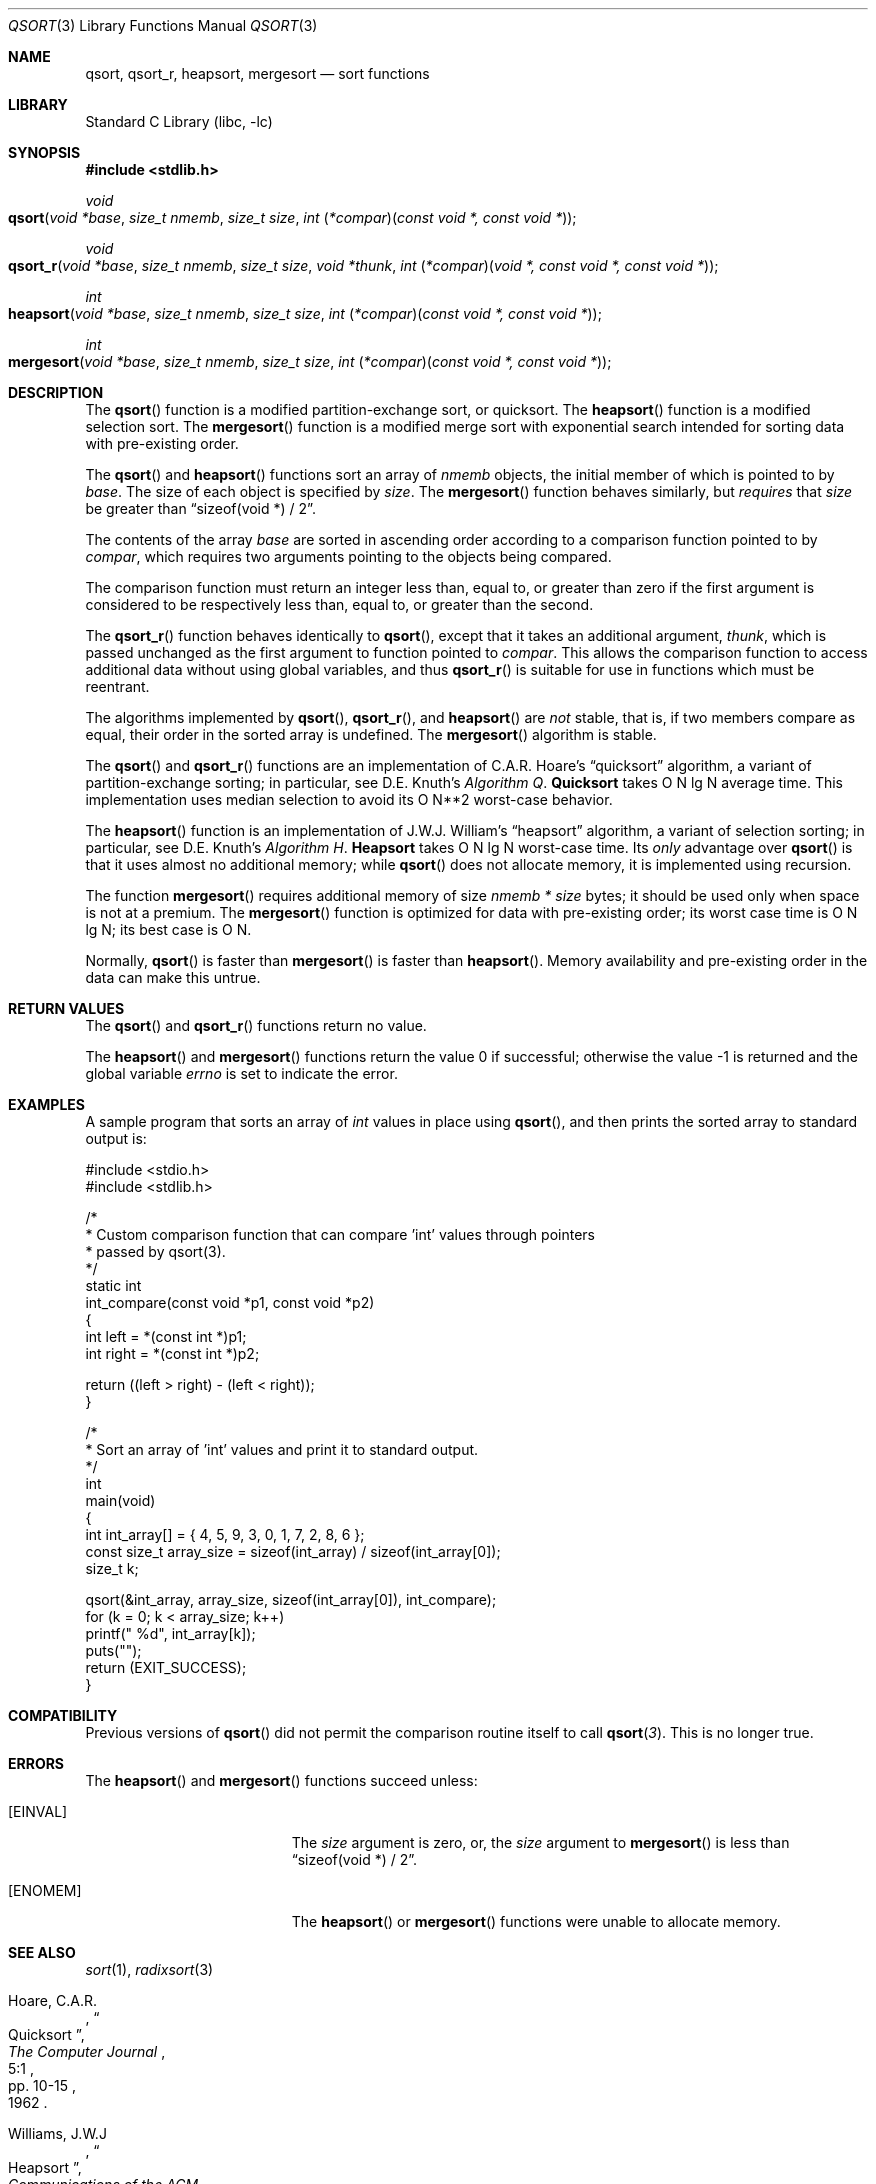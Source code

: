 .\" Copyright (c) 1990, 1991, 1993
.\"	The Regents of the University of California.  All rights reserved.
.\"
.\" This code is derived from software contributed to Berkeley by
.\" the American National Standards Committee X3, on Information
.\" Processing Systems.
.\"
.\" Redistribution and use in source and binary forms, with or without
.\" modification, are permitted provided that the following conditions
.\" are met:
.\" 1. Redistributions of source code must retain the above copyright
.\"    notice, this list of conditions and the following disclaimer.
.\" 2. Redistributions in binary form must reproduce the above copyright
.\"    notice, this list of conditions and the following disclaimer in the
.\"    documentation and/or other materials provided with the distribution.
.\" 3. Neither the name of the University nor the names of its contributors
.\"    may be used to endorse or promote products derived from this software
.\"    without specific prior written permission.
.\"
.\" THIS SOFTWARE IS PROVIDED BY THE REGENTS AND CONTRIBUTORS ``AS IS'' AND
.\" ANY EXPRESS OR IMPLIED WARRANTIES, INCLUDING, BUT NOT LIMITED TO, THE
.\" IMPLIED WARRANTIES OF MERCHANTABILITY AND FITNESS FOR A PARTICULAR PURPOSE
.\" ARE DISCLAIMED.  IN NO EVENT SHALL THE REGENTS OR CONTRIBUTORS BE LIABLE
.\" FOR ANY DIRECT, INDIRECT, INCIDENTAL, SPECIAL, EXEMPLARY, OR CONSEQUENTIAL
.\" DAMAGES (INCLUDING, BUT NOT LIMITED TO, PROCUREMENT OF SUBSTITUTE GOODS
.\" OR SERVICES; LOSS OF USE, DATA, OR PROFITS; OR BUSINESS INTERRUPTION)
.\" HOWEVER CAUSED AND ON ANY THEORY OF LIABILITY, WHETHER IN CONTRACT, STRICT
.\" LIABILITY, OR TORT (INCLUDING NEGLIGENCE OR OTHERWISE) ARISING IN ANY WAY
.\" OUT OF THE USE OF THIS SOFTWARE, EVEN IF ADVISED OF THE POSSIBILITY OF
.\" SUCH DAMAGE.
.\"
.\"     @(#)qsort.3	8.1 (Berkeley) 6/4/93
.\" $FreeBSD: projects/vps/lib/libc/stdlib/qsort.3 257008 2013-10-23 19:02:26Z will $
.\"
.Dd February 20, 2013
.Dt QSORT 3
.Os
.Sh NAME
.Nm qsort , qsort_r , heapsort , mergesort
.Nd sort functions
.Sh LIBRARY
.Lb libc
.Sh SYNOPSIS
.In stdlib.h
.Ft void
.Fo qsort
.Fa "void *base"
.Fa "size_t nmemb"
.Fa "size_t size"
.Fa "int \*[lp]*compar\*[rp]\*[lp]const void *, const void *\*[rp]"
.Fc
.Ft void
.Fo qsort_r
.Fa "void *base"
.Fa "size_t nmemb"
.Fa "size_t size"
.Fa "void *thunk"
.Fa "int \*[lp]*compar\*[rp]\*[lp]void *, const void *, const void *\*[rp]"
.Fc
.Ft int
.Fo heapsort
.Fa "void *base"
.Fa "size_t nmemb"
.Fa "size_t size"
.Fa "int \*[lp]*compar\*[rp]\*[lp]const void *, const void *\*[rp]"
.Fc
.Ft int
.Fo mergesort
.Fa "void *base"
.Fa "size_t nmemb"
.Fa "size_t size"
.Fa "int \*[lp]*compar\*[rp]\*[lp]const void *, const void *\*[rp]"
.Fc
.Sh DESCRIPTION
The
.Fn qsort
function is a modified partition-exchange sort, or quicksort.
The
.Fn heapsort
function is a modified selection sort.
The
.Fn mergesort
function is a modified merge sort with exponential search
intended for sorting data with pre-existing order.
.Pp
The
.Fn qsort
and
.Fn heapsort
functions sort an array of
.Fa nmemb
objects, the initial member of which is pointed to by
.Fa base .
The size of each object is specified by
.Fa size .
The
.Fn mergesort
function
behaves similarly, but
.Em requires
that
.Fa size
be greater than
.Dq "sizeof(void *) / 2" .
.Pp
The contents of the array
.Fa base
are sorted in ascending order according to
a comparison function pointed to by
.Fa compar ,
which requires two arguments pointing to the objects being
compared.
.Pp
The comparison function must return an integer less than, equal to, or
greater than zero if the first argument is considered to be respectively
less than, equal to, or greater than the second.
.Pp
The
.Fn qsort_r
function behaves identically to
.Fn qsort ,
except that it takes an additional argument,
.Fa thunk ,
which is passed unchanged as the first argument to function pointed to
.Fa compar .
This allows the comparison function to access additional
data without using global variables, and thus
.Fn qsort_r
is suitable for use in functions which must be reentrant.
.Pp
The algorithms implemented by
.Fn qsort ,
.Fn qsort_r ,
and
.Fn heapsort
are
.Em not
stable, that is, if two members compare as equal, their order in
the sorted array is undefined.
The
.Fn mergesort
algorithm is stable.
.Pp
The
.Fn qsort
and
.Fn qsort_r
functions are an implementation of C.A.R.
Hoare's
.Dq quicksort
algorithm,
a variant of partition-exchange sorting; in particular, see
.An D.E. Knuth Ns 's
.%T "Algorithm Q" .
.Sy Quicksort
takes O N lg N average time.
This implementation uses median selection to avoid its
O N**2 worst-case behavior.
.Pp
The
.Fn heapsort
function is an implementation of
.An "J.W.J. William" Ns 's
.Dq heapsort
algorithm,
a variant of selection sorting; in particular, see
.An "D.E. Knuth" Ns 's
.%T "Algorithm H" .
.Sy Heapsort
takes O N lg N worst-case time.
Its
.Em only
advantage over
.Fn qsort
is that it uses almost no additional memory; while
.Fn qsort
does not allocate memory, it is implemented using recursion.
.Pp
The function
.Fn mergesort
requires additional memory of size
.Fa nmemb *
.Fa size
bytes; it should be used only when space is not at a premium.
The
.Fn mergesort
function
is optimized for data with pre-existing order; its worst case
time is O N lg N; its best case is O N.
.Pp
Normally,
.Fn qsort
is faster than
.Fn mergesort
is faster than
.Fn heapsort .
Memory availability and pre-existing order in the data can make this
untrue.
.Sh RETURN VALUES
The
.Fn qsort
and
.Fn qsort_r
functions
return no value.
.Pp
.Rv -std heapsort mergesort
.Sh EXAMPLES
A sample program that sorts an array of
.Vt int
values in place using
.Fn qsort ,
and then prints the sorted array to standard output is:
.Bd -literal
#include <stdio.h>
#include <stdlib.h>

/*
 * Custom comparison function that can compare 'int' values through pointers
 * passed by qsort(3).
 */
static int
int_compare(const void *p1, const void *p2)
{
        int left = *(const int *)p1;
        int right = *(const int *)p2;

        return ((left > right) - (left < right));
}

/*
 * Sort an array of 'int' values and print it to standard output.
 */
int
main(void)
{
       int int_array[] = { 4, 5, 9, 3, 0, 1, 7, 2, 8, 6 };
       const size_t array_size = sizeof(int_array) / sizeof(int_array[0]);
       size_t k;

       qsort(&int_array, array_size, sizeof(int_array[0]), int_compare);
       for (k = 0; k < array_size; k++)
                printf(" %d", int_array[k]);
        puts("");
        return (EXIT_SUCCESS);
}
.Ed
.Sh COMPATIBILITY
Previous versions of
.Fn qsort
did not permit the comparison routine itself to call
.Fn qsort 3 .
This is no longer true.
.Sh ERRORS
The
.Fn heapsort
and
.Fn mergesort
functions succeed unless:
.Bl -tag -width Er
.It Bq Er EINVAL
The
.Fa size
argument is zero, or,
the
.Fa size
argument to
.Fn mergesort
is less than
.Dq "sizeof(void *) / 2" .
.It Bq Er ENOMEM
The
.Fn heapsort
or
.Fn mergesort
functions
were unable to allocate memory.
.El
.Sh SEE ALSO
.Xr sort 1 ,
.Xr radixsort 3
.Rs
.%A Hoare, C.A.R.
.%D 1962
.%T "Quicksort"
.%J "The Computer Journal"
.%V 5:1
.%P pp. 10-15
.Re
.Rs
.%A Williams, J.W.J
.%D 1964
.%T "Heapsort"
.%J "Communications of the ACM"
.%V 7:1
.%P pp. 347-348
.Re
.Rs
.%A Knuth, D.E.
.%D 1968
.%B "The Art of Computer Programming"
.%V Vol. 3
.%T "Sorting and Searching"
.%P pp. 114-123, 145-149
.Re
.Rs
.%A McIlroy, P.M.
.%T "Optimistic Sorting and Information Theoretic Complexity"
.%J "Fourth Annual ACM-SIAM Symposium on Discrete Algorithms"
.%V January 1992
.Re
.Rs
.%A Bentley, J.L.
.%A McIlroy, M.D.
.%T "Engineering a Sort Function"
.%J "Software--Practice and Experience"
.%V Vol. 23(11)
.%P pp. 1249-1265
.%D November\ 1993
.Re
.Sh STANDARDS
The
.Fn qsort
function
conforms to
.St -isoC .
